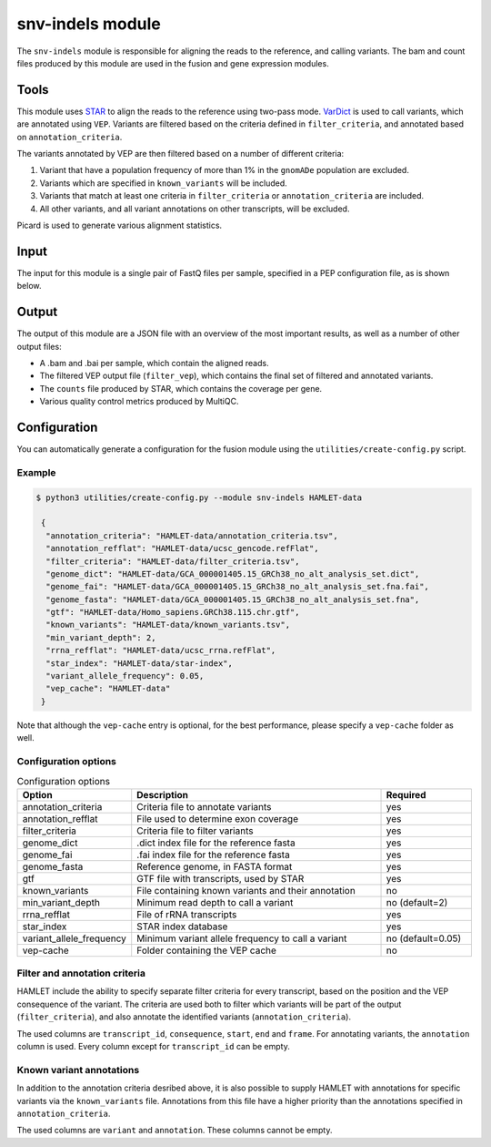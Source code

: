 snv-indels module
=================

The ``snv-indels`` module is responsible for aligning the reads to the reference, and calling variants. The bam and count files produced by this module are used in the fusion and gene expression modules.

Tools
-----
This module uses `STAR <https://github.com/alexdobin/STAR>`_ to align the reads
to the reference using two-pass mode. `VarDict
<https://github.com/AstraZeneca-NGS/VarDictJava>`_ is used to call variants,
which are annotated using ``VEP``. Variants are filtered based on the criteria
defined in ``filter_criteria``, and annotated based on ``annotation_criteria``.

The variants annotated by VEP are then filtered based on a number of different criteria:


1. Variant that have a population frequency of more than 1% in the ``gnomADe`` population are excluded.
2. Variants which are specified in ``known_variants`` will be included.
3. Variants that match at least one criteria in ``filter_criteria`` or ``annotation_criteria`` are included.
4. All other variants, and all variant annotations on other transcripts, will be excluded.

Picard is used to generate various alignment statistics.

Input
-----
The input for this module is a single pair of FastQ files per sample, specified in a PEP configuration file, as is shown below.

.. csv-table:: Example input for the snv-indels module
  :delim: ,
  :file: ../../test/pep/targetted.csv

Output
------
The output of this module are a JSON file with an overview of the most important results, as well as a number of other output files:

* A .bam and .bai per sample, which contain the aligned reads.
* The filtered VEP output file (``filter_vep``), which contains the final set of filtered and annotated variants.
* The ``counts`` file produced by STAR, which contains the coverage per gene.
* Various quality control metrics produced by MultiQC.

Configuration
-------------
You can automatically generate a configuration for the fusion module using the ``utilities/create-config.py`` script.

Example
^^^^^^^

.. code:: bash

   $ python3 utilities/create-config.py --module snv-indels HAMLET-data

    {
     "annotation_criteria": "HAMLET-data/annotation_criteria.tsv",
     "annotation_refflat": "HAMLET-data/ucsc_gencode.refFlat",
     "filter_criteria": "HAMLET-data/filter_criteria.tsv",
     "genome_dict": "HAMLET-data/GCA_000001405.15_GRCh38_no_alt_analysis_set.dict",
     "genome_fai": "HAMLET-data/GCA_000001405.15_GRCh38_no_alt_analysis_set.fna.fai",
     "genome_fasta": "HAMLET-data/GCA_000001405.15_GRCh38_no_alt_analysis_set.fna",
     "gtf": "HAMLET-data/Homo_sapiens.GRCh38.115.chr.gtf",
     "known_variants": "HAMLET-data/known_variants.tsv",
     "min_variant_depth": 2,
     "rrna_refflat": "HAMLET-data/ucsc_rrna.refFlat",
     "star_index": "HAMLET-data/star-index",
     "variant_allele_frequency": 0.05,
     "vep_cache": "HAMLET-data"
    }


Note that although the ``vep-cache`` entry is optional, for the best
performance, please specify a ``vep-cache`` folder as well.

Configuration options
^^^^^^^^^^^^^^^^^^^^^
.. list-table:: Configuration options
  :widths: 30 70 25
  :header-rows: 1

  * - Option
    - Description
    - Required
  * - annotation_criteria
    - Criteria file to annotate variants
    - yes
  * - annotation_refflat
    - File used to determine exon coverage
    - yes
  * - filter_criteria
    - Criteria file to filter variants
    - yes
  * - genome_dict
    - .dict index file for the reference fasta
    - yes
  * - genome_fai
    - .fai index file for the reference fasta
    - yes
  * - genome_fasta
    - Reference genome, in FASTA format
    - yes
  * - gtf
    - GTF file with transcripts, used by STAR
    - yes
  * - known_variants
    - File containing known variants and their annotation
    - no
  * - min_variant_depth
    - Minimum read depth to call a variant
    - no (default=2)
  * - rrna_refflat
    - File of rRNA transcripts
    - yes
  * - star_index
    - STAR index database
    - yes
  * - variant_allele_frequency
    - Minimum variant allele frequency to call a variant
    - no (default=0.05)
  * - vep-cache
    - Folder containing the VEP cache
    - no

Filter and annotation criteria
^^^^^^^^^^^^^^^^^^^^^^^^^^^^^^
HAMLET include the ability to specify separate filter criteria for every
transcript, based on the position and the VEP consequence of the variant. The
criteria are used both to filter which variants will be part of the output
(``filter_criteria``), and also annotate the identified variants
(``annotation_criteria``).

The used columns are ``transcript_id``, ``consequence``, ``start``, ``end``
and ``frame``. For annotating variants, the ``annotation`` column is used.
Every column except for ``transcript_id`` can be empty.

.. csv-table:: Example ``filter_criteria`` file, from the HAMLET tests
  :delim: U+0009
  :file: ../../test/data/config/filter_criteria.tsv

.. csv-table:: Example ``annotation_criteria`` file, from the HAMLET tests
  :delim: U+0009
  :file: ../../test/data/config/annotation_criteria.tsv

Known variant annotations
^^^^^^^^^^^^^^^^^^^^^^^^^
In addition to the annotation criteria desribed above, it is also possible to
supply HAMLET with annotations for specific variants via the ``known_variants``
file. Annotations from this file have a higher priority than the annotations
specified in ``annotation_criteria``.

The used columns are ``variant`` and ``annotation``. These columns cannot be
empty.

.. csv-table:: Example ``known_variants`` file, from the HAMLET tests
  :delim: U+0009
  :file: ../../test/data/config/known_variants.tsv
